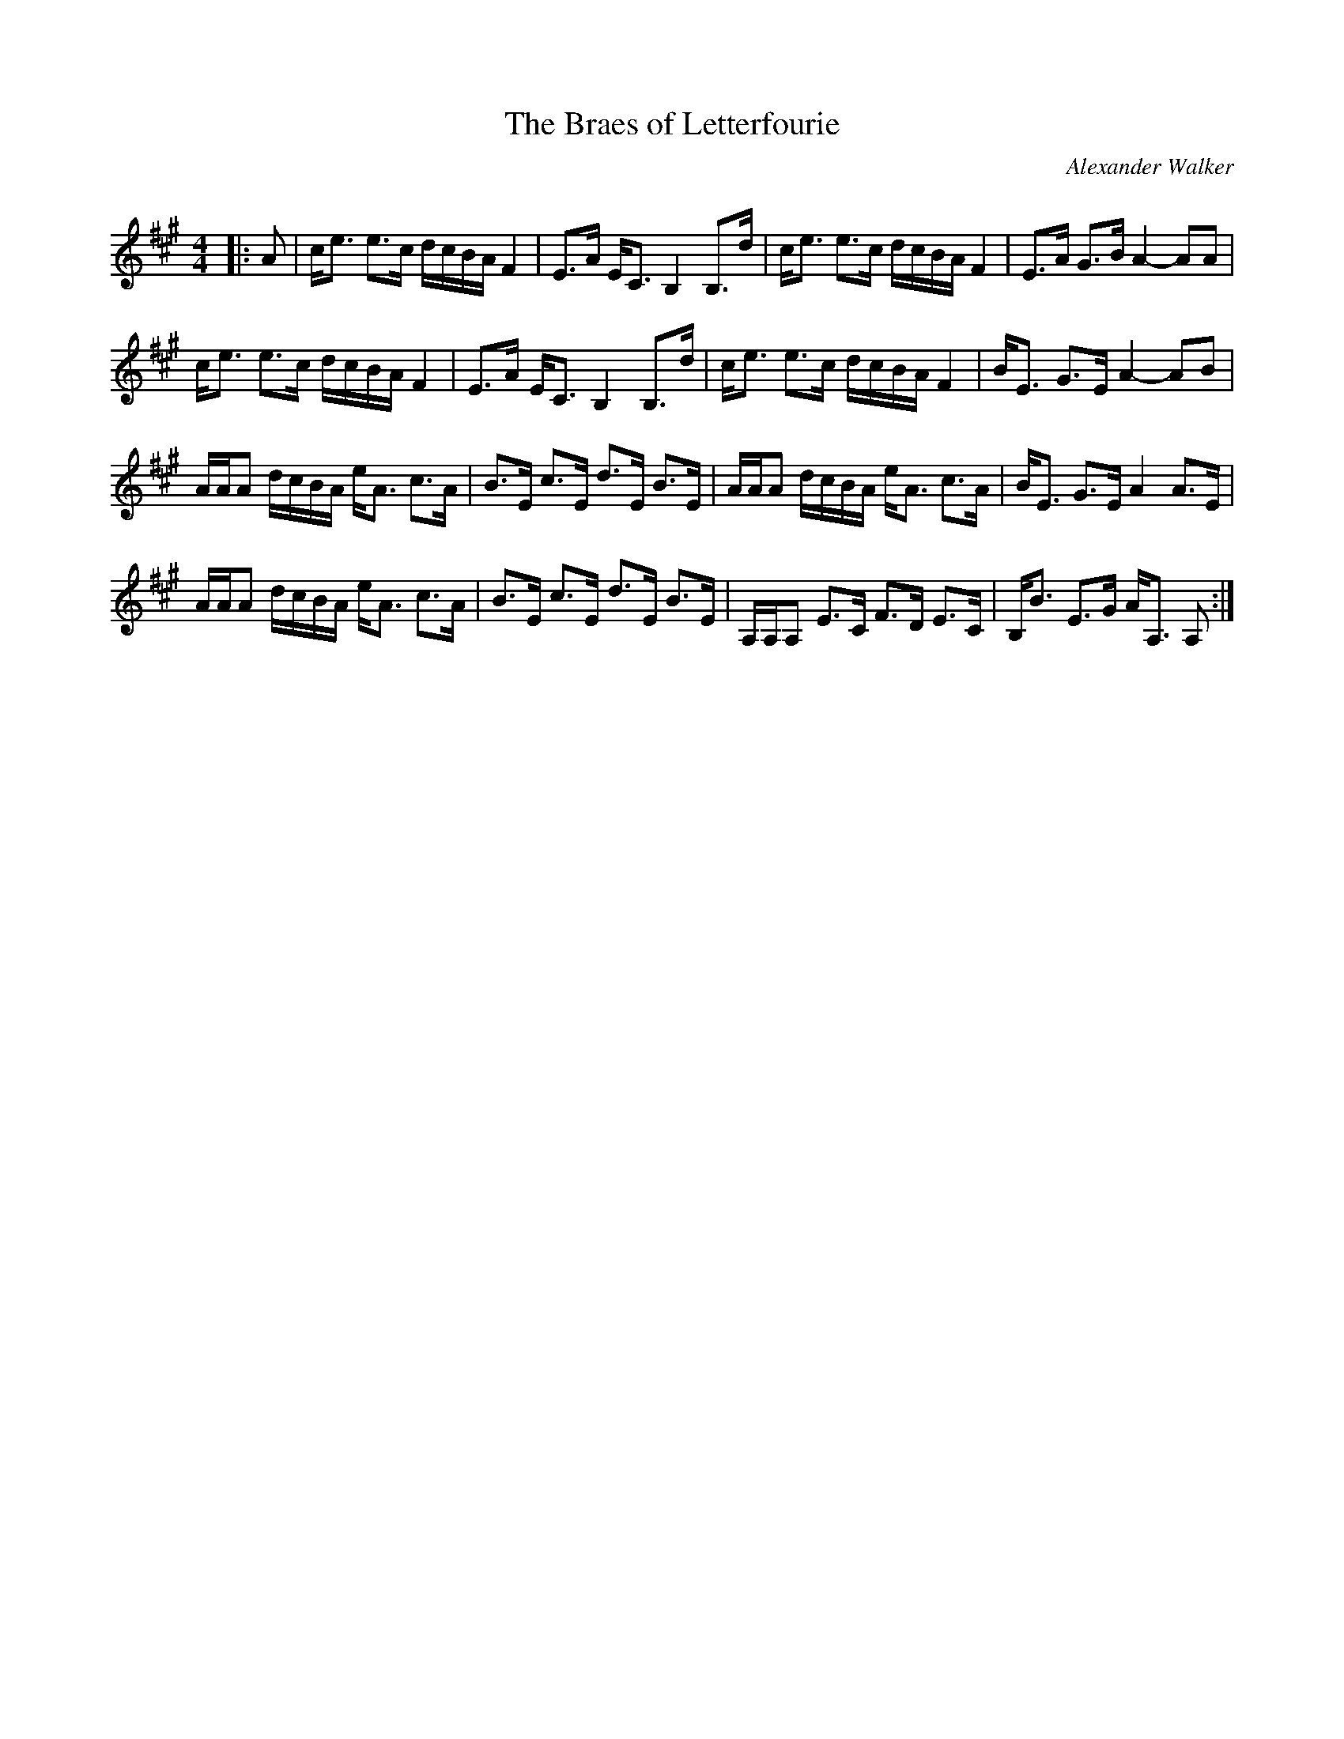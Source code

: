 X:1
T: The Braes of Letterfourie
C:Alexander Walker
R:Strathspey
Q:128
K:A
M:4/4
L:1/16
|:A2|ce3 e3c dcBA F4|E3A EC3 B,4 B,3d|ce3 e3c dcBA F4|E3A G3B A4-A2A2|
ce3 e3c dcBA F4|E3A EC3 B,4 B,3d|ce3 e3c dcBA F4|BE3 G3E A4-A2B2|
AAA2 dcBA eA3 c3A|B3E c3E d3E B3E|AAA2 dcBA eA3 c3A|BE3 G3E A4 A3E|
AAA2 dcBA eA3 c3A|B3E c3E d3E B3E|A,A,A,2 E3C F3D E3C|B,B3 E3G AA,3 A,2:|
